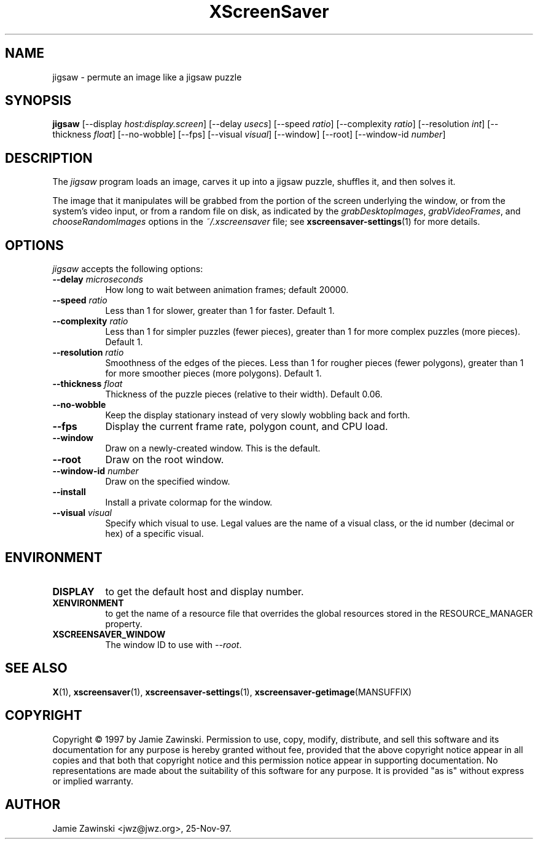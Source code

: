 .TH XScreenSaver 1 "25-Aug-2008" "X Version 11"
.SH NAME
jigsaw \- permute an image like a jigsaw puzzle
.SH SYNOPSIS
.B jigsaw
[\-\-display \fIhost:display.screen\fP]
[\-\-delay \fIusecs\fP]
[\-\-speed \fIratio\fP]
[\-\-complexity \fIratio\fP]
[\-\-resolution \fIint\fP]
[\-\-thickness \fIfloat\fP]
[\-\-no\-wobble]
[\-\-fps]
[\-\-visual \fIvisual\fP]
[\-\-window]
[\-\-root]
[\-\-window\-id \fInumber\fP]
.SH DESCRIPTION
The \fIjigsaw\fP program loads an image, carves it up into
a jigsaw puzzle, shuffles it, and then solves it.

The image that it manipulates will be grabbed from the portion of
the screen underlying the window, or from the system's video input,
or from a random file on disk, as indicated by
the \fIgrabDesktopImages\fP, \fIgrabVideoFrames\fP,
and \fIchooseRandomImages\fP options in the \fI~/.xscreensaver\fP
file; see
.BR xscreensaver\-settings (1)
for more details.
.SH OPTIONS
.I jigsaw
accepts the following options:
.TP 8
.B \-\-delay \fImicroseconds\fP
How long to wait between animation frames; default 20000.
.TP 8
.B \-\-speed \fIratio\fP
Less than 1 for slower, greater than 1 for faster.  Default 1.
.TP 8
.B \-\-complexity \fIratio\fP
Less than 1 for simpler puzzles (fewer pieces), greater than 1 for
more complex puzzles (more pieces).  Default 1.
.TP 8
.B \-\-resolution \fIratio\fP
Smoothness of the edges of the pieces.  Less than 1 for rougher pieces
(fewer polygons), greater than 1 for more smoother pieces (more polygons).
Default 1.
.TP 8
.B \-\-thickness \fIfloat\fP
Thickness of the puzzle pieces (relative to their width).
Default 0.06.
.TP 8
.B \-\-no\-wobble
Keep the display stationary instead of very slowly wobbling back and forth.
.TP 8
.B \-\-fps
Display the current frame rate, polygon count, and CPU load.
.TP 8
.B \-\-window
Draw on a newly-created window.  This is the default.
.TP 8
.B \-\-root
Draw on the root window.
.TP 8
.B \-\-window\-id \fInumber\fP
Draw on the specified window.
.TP 8
.B \-\-install
Install a private colormap for the window.
.TP 8
.B \-\-visual \fIvisual\fP
Specify which visual to use.  Legal values are the name of a visual class,
or the id number (decimal or hex) of a specific visual.
.SH ENVIRONMENT
.PP
.TP 8
.B DISPLAY
to get the default host and display number.
.TP 8
.B XENVIRONMENT
to get the name of a resource file that overrides the global resources
stored in the RESOURCE_MANAGER property.
.TP 8
.B XSCREENSAVER_WINDOW
The window ID to use with \fI\-\-root\fP.
.SH SEE ALSO
.BR X (1),
.BR xscreensaver (1),
.BR xscreensaver\-settings (1),
.BR xscreensaver\-getimage (MANSUFFIX)
.SH COPYRIGHT
Copyright \(co 1997 by Jamie Zawinski.  Permission to use, copy, modify, 
distribute, and sell this software and its documentation for any purpose is 
hereby granted without fee, provided that the above copyright notice appear 
in all copies and that both that copyright notice and this permission notice
appear in supporting documentation.  No representations are made about the 
suitability of this software for any purpose.  It is provided "as is" without
express or implied warranty.
.SH AUTHOR
Jamie Zawinski <jwz@jwz.org>, 25-Nov-97.
